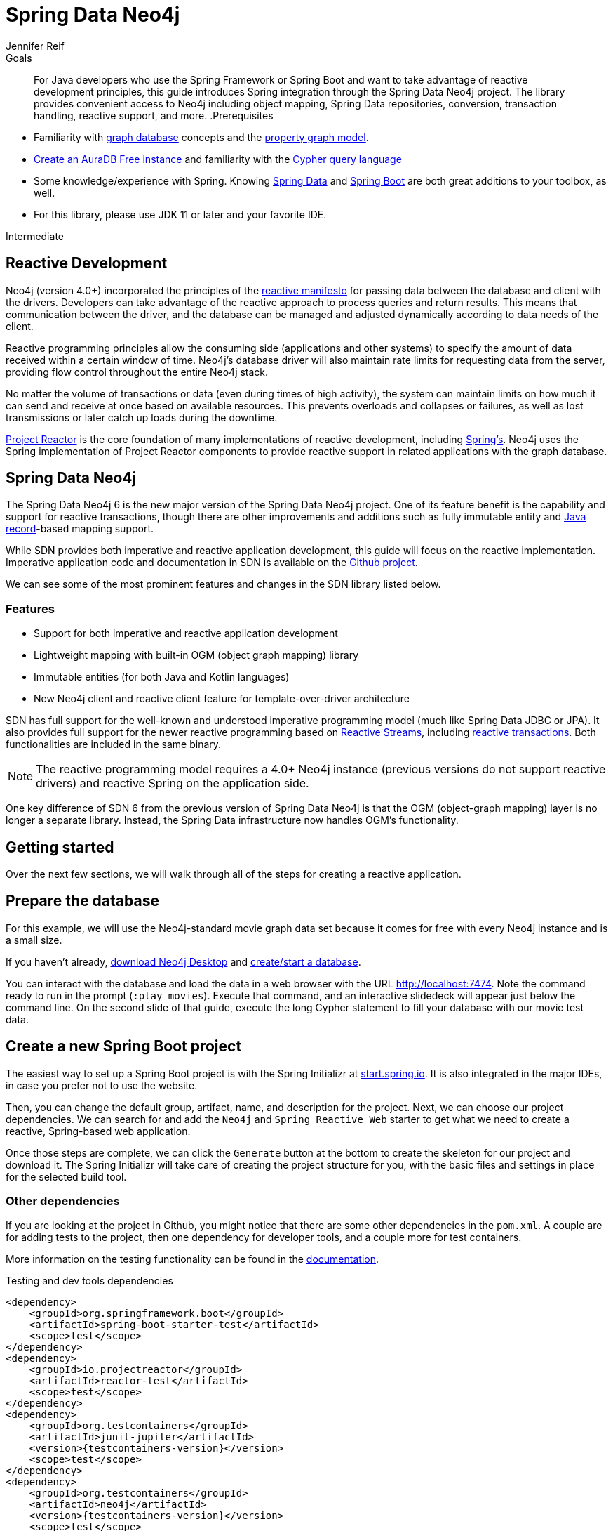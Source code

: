 = Spring Data Neo4j
:level: Intermediate
:page-level: Intermediate
:author: Jennifer Reif
:programming-language: java
:category: drivers
:tags: spring, spring-data, SDN, reactive, app-development, applications
:description: For Java developers who use the Spring Framework or Spring Boot and want to take advantage of reactive development principles, this guide introduces Spring integration through the Spring Data Neo4j project.

.Goals
[abstract]
{description}
The library provides convenient access to Neo4j including object mapping, Spring Data repositories, conversion, transaction handling, reactive support, and more.
.Prerequisites
[abstract]
* Familiarity with xref:graph-database.adoc[graph database] concepts and the xref:graph-database.adoc#property-graph[property graph model].
* link:{aura_signup}[Create an AuraDB Free instance] and familiarity with the link:/developer/cypher-query-language[Cypher query language]
* Some knowledge/experience with Spring.
Knowing https://spring.io/projects/spring-data/[Spring Data^] and https://spring.io/projects/spring-boot/[Spring Boot^] are both great additions to your toolbox, as well.
* For this library, please use JDK 11 or later and your favorite IDE.

[role=expertise {level}]
{level}

[#reactive-development]
== Reactive Development

Neo4j (version 4.0+) incorporated the principles of the https://www.reactivemanifesto.org/[reactive manifesto^] for passing data between the database and client with the drivers.
Developers can take advantage of the reactive approach to process queries and return results.
This means that communication between the driver, and the database can be managed and adjusted dynamically according to data needs of the client.

Reactive programming principles allow the consuming side (applications and other systems) to specify the amount of data received within a certain window of time.
Neo4j's database driver will also maintain rate limits for requesting data from the server, providing flow control throughout the entire Neo4j stack.

No matter the volume of transactions or data (even during times of high activity), the system can maintain limits on how much it can send and receive at once based on available resources.
This prevents overloads and collapses or failures, as well as lost transmissions or later catch up loads during the downtime.

https://projectreactor.io/[Project Reactor^] is the core foundation of many implementations of reactive development, including https://spring.io/reactive[Spring's^].
Neo4j uses the Spring implementation of Project Reactor components to provide reactive support in related applications with the graph database.

[#spring-data]
== Spring Data Neo4j

The Spring Data Neo4j 6 is the new major version of the Spring Data Neo4j project.
One of its feature benefit is the capability and support for reactive transactions, though there are other improvements and additions
such as fully immutable entity and https://docs.oracle.com/en/java/javase/14/docs/api/java.base/java/lang/Record.html[Java record]-based mapping support.

While SDN provides both imperative and reactive application development, this guide will focus on the reactive implementation.
Imperative application code and documentation in SDN is available on the https://github.com/spring-projects/spring-data-neo4j[Github project^].

We can see some of the most prominent features and changes in the SDN library listed below.

=== Features

* Support for both imperative and reactive application development
* Lightweight mapping with built-in OGM (object graph mapping) library
* Immutable entities (for both Java and Kotlin languages)
* New Neo4j client and reactive client feature for template-over-driver architecture

SDN has full support for the well-known and understood imperative programming model (much like Spring Data JDBC or JPA).
It also provides full support for the newer reactive programming based on http://www.reactive-streams.org[Reactive Streams^], including https://spring.io/blog/2019/05/16/reactive-transactions-with-spring[reactive transactions^].
Both functionalities are included in the same binary.

[NOTE]
--
The reactive programming model requires a 4.0+ Neo4j instance (previous versions do not support reactive drivers) and reactive Spring on the application side.
--

One key difference of SDN 6 from the previous version of Spring Data Neo4j is that the OGM (object-graph mapping) layer is no longer a separate library.
Instead, the Spring Data infrastructure now handles OGM's functionality.

[#getting-started]
== Getting started

Over the next few sections, we will walk through all of the steps for creating a reactive application.

[#prepare-db]
== Prepare the database

For this example, we will use the Neo4j-standard movie graph data set because it comes for free with every Neo4j instance and is a small size.

If you haven't already, link:/download/[download Neo4j Desktop^] and xref:neo4j-desktop.adoc#desktop-create-DBMS[create/start a database].

You can interact with the database and load the data in a web browser with the URL http://localhost:7474/browser/?cmd=play&arg=movies[http://localhost:7474^].
Note the command ready to run in the prompt (`:play movies`).
Execute that command, and an interactive slidedeck will appear just below the command line.
On the second slide of that guide, execute the long Cypher statement to fill your database with our movie test data.

[#create-project]
== Create a new Spring Boot project

The easiest way to set up a Spring Boot project is with the Spring Initializr at https://start.spring.io[start.spring.io^].
It is also integrated in the major IDEs, in case you prefer not to use the website.

Then, you can change the default group, artifact, name, and description for the project.
Next, we can choose our project dependencies.
We can search for and add the `Neo4j` and `Spring Reactive Web` starter to get what we need to create a reactive, Spring-based web application.

Once those steps are complete, we can click the `Generate` button at the bottom to create the skeleton for our project and download it.
The Spring Initializr will take care of creating the project structure for you, with the basic files and settings in place for the selected build tool.

=== Other dependencies

If you are looking at the project in Github, you might notice that there are some other dependencies in the `pom.xml`.
A couple are for adding tests to the project, then one dependency for developer tools, and a couple more for test containers.

More information on the testing functionality can be found in the https://docs.spring.io/spring-data/neo4j/docs/current/reference/html/#sdn.testing[documentation^].

.Testing and dev tools dependencies
[source,xml,subs="verbatim,attributes"]
----
<dependency>
    <groupId>org.springframework.boot</groupId>
    <artifactId>spring-boot-starter-test</artifactId>
    <scope>test</scope>
</dependency>
<dependency>
    <groupId>io.projectreactor</groupId>
    <artifactId>reactor-test</artifactId>
    <scope>test</scope>
</dependency>
<dependency>
    <groupId>org.testcontainers</groupId>
    <artifactId>junit-jupiter</artifactId>
    <version>{testcontainers-version}</version>
    <scope>test</scope>
</dependency>
<dependency>
    <groupId>org.testcontainers</groupId>
    <artifactId>neo4j</artifactId>
    <version>{testcontainers-version}</version>
    <scope>test</scope>
</dependency>
----

[#adding-config]
== Adding configurations

Now, we need to add a few configurations to connect to the database.
We can find the `application.properties` file and configure what we need.

[source,properties]
----
spring.neo4j.uri=neo4j+s://abcd.databases.neo4j.io
spring.neo4j.authentication.username=neo4j
spring.neo4j.authentication.password=secret
----

[NOTE]
--
You will need to adjust the password to whatever you set when you created your instance of Neo4j.
--

The first three lines are our Neo4j database URI and credentials.
The username and password you enter here should match for your individual database.
This is the bare minimum of what you need to connect to a Neo4j instance.

We do not need to add any other configuration for the driver, thanks to the Spring Boot Driver autoconfiguration provided out of the box with SDN 6.

=== Other configurations

==== Logging

There is also one additional property we could define.
It is not a required property, but does allow us to see the Cypher statements and see better insight into what is running behind our application.

[source,properties]
----
logging.level.org.springframework.data.neo4j=DEBUG
----

==== Database selection

Since version 4.0, Neo4j is https://neo4j.com/developer/multi-tenancy-worked-example/[multi-tenant].
We can statically select the database by providing a property:

[source,properties]
----
spring.data.neo4j.database = my-database
----

For more advanced use cases, it is possible to perform a dynamic selection, as documented https://docs.spring.io/spring-data/neo4j/docs/current/reference/html/#faq.multidatabase.dynamically[here].

[#create-domain]
== Create the domain

With our project dependencies defined and configurations set, we are ready to start defining our entities for our data domain!
The domain layer should accomplish two things - 1. Map the graph to objects, 2. Provide access to those objects.

Our data contains movie and person entities that show how people were involved in various films, such as who acted in, directed, wrote, produced, etc.
We will need to define a domain class for each of our entities - `Movie` and `Person`.

[NOTE]
--
SDN supports all data types that the Neo4j Java Driver supports.
To find out how to map Neo4j types to native language types, see link:/docs/java-manual/current/cypher-workflow/#driver-type-mapping[this section^] in the documentation.
--

[#movie-entity]
=== Movie entity

[source,java]
----
@Node("Movie")
public class MovieEntity {
	@Id
	private final String title;
	@Property("tagline")
	private final String description;
	@Relationship(type = "ACTED_IN", direction = INCOMING)
	private Set<PersonEntity> actors = new HashSet<>();
	@Relationship(type = "DIRECTED", direction = INCOMING)
	private Set<PersonEntity> directors = new HashSet<>();
	public MovieEntity(String title, String description) {
		this.title = title;
		this.description = description;
	}
	//Getters omitted for brevity
}
----

In the first line, the `@Node` annotation is used to mark the class as a managed entity.
It also configures the Neo4j label, which defaults to the name of the class, but you can define a custom one, as well.

The first couple of lines inside the class definition sets up the id field of the entity as the `title` attribute.
The title is a unique business key in this domain, but if you don't have a unique key in another domain, you can use the combination of `@Id` and `@GeneratedValue` annotations on a field to generate a unique technical key.
There are also generators provided for UUIDs.

The two lines below those set up the `tagline` (or `description`) property.
The `@Property` annotation is used as a way for mapping a different name for the field than for the graph property.
This way, you can map differences between application entities and database domains.

At the next annotation, the `@Relationship` defines a relationship between the movie and person entities with an `ACTED_IN` type for showing which persons acted in a particular movie.
The two lines below that define another relationship between `MovieEntity` and `PersonEntity` for those who directed movies.

Then, the next code block defines a constructor for the entity with the properties of the node (`title` and `description`).

As mentioned above, you can use SDN with https://kotlinlang.org/[Kotlin^] and model your domain with Kotlin's data classes.
https://projectlombok.org/[Project Lombok^] is also available to shortcut definitions and boilerplate, if you want or need to stay purely within Java.

[#person-entity]
=== Person entity

[source,java]
----
@Node("Person")
public class PersonEntity {
	@Id
	private final String name;
	private final Integer born;
	public PersonEntity(Integer born, String name) {
		this.born = born;
		this.name = name;
	}
    //Getters omitted
}
----

This class for person entities looks very similar to our `MovieEntity` class above.
The `@Node` annotation defines that it is a database domain entity.
A unique key field is identified (in this case, the `name` property), and a `born` property is defined as another attribute on this class.
The constructor for the class follows the properties.

Notice that we have not defined the relationships from a person back to a movie.
In our use case, we only want to retrieve movies and the people involved in them.
Our application does not need us to pull information for person entities separately, so we do not need to define the relationships back in the other direction.

[NOTE]
--
If a domain needs to pull related entities on both sides, we would need to add the annotations and attributes from both sides.
--

[#define-repository]
== Define a Spring Data repository

Our repositories in the application will extend a repository provided out-of-the-box called the `ReactiveNeo4jRepository`.

[NOTE]
--
If building an imperative application, you can extend the `Neo4jRepository`.
Also, while technically not prohibited, it is not recommended or supported to mix imperative and reactive database access in the same application.
--

Because our repositories are implementing reactive capabilities, we have access to the https://projectreactor.io/docs/core/release/reference/#mono[Mono^] and https://projectreactor.io/docs/core/release/reference/#flux[Flux^] reactive types from https://projectreactor.io/[Project Reactor^] for method returns.
The `Mono` type returns 0 or 1 results, while the `Flux` returns 0 or n results.
We would use a return type of `Mono` if we were expecting a single object back from the query and use a `Flux` type if we were expecting potentially multiple objects back from the query.

[#movie-repository]
=== Movie repository

[source,java]
----
public interface MovieRepository extends ReactiveNeo4jRepository<MovieEntity, String> {
	Mono<MovieEntity> findOneByTitle(String title);
}
----

For our application, we need to interact with a Neo4j graph database, so we will create an interface that extends the repository for Neo4j.

Since we want to use the reactive features for the application, we will extend the `ReactiveNeo4jRepository`, which provides reactive, Neo4j-specific implementation details on top of several extended Spring repositories.
The ReactiveNeo4jRepository requires two types to be specified — our class type and its id type.
Once we add our `MovieEntity` and `String` (our movie id field is the `title`) values here, we can start defining methods we want to use.

Inside the interface definition, there is one method we will define for `findOneByTitle()`.
This method will let us search the database based on a movie title, and we expect to see a single movie return or none at all for the movie we are interested in.

To get that 0 or 1 return result, we can use the reactive return type of `Mono<MovieEntity>`.
We will also pass a title (a String) to the method because we want to allow the user to enter any movie title as the search value.

[#person-repository]
=== Person repository

While there is a `PersonRepository` interface in the Github code, it serves testing purposes for that application, so we will not go into detail on it here.
More information on testing in SDN with this application is in the https://docs.spring.io/spring-data/neo4j/docs/current/reference/html/#sdn.testing[documentation^].

However, it does demonstrate using a custom query and the `Flux` return type, so it may be of interest as an example or for a template for other applications.

[#controller-setup]
== Setting up the controllers

With the repository, we have our methods for accessing movie data in our database.
Let us now define endpoints allowing users to access those methods and query the database.

The controller acts as the messenger between the data layer and the user interface to accept requests from the user and return responses.
This is where the code logic and data manipulation is typically placed, coordinating different responses based on the kind of input it receives.

Because our use case scope is interested in movies, we only need to create a controller to access movie data.

[#movie-controller]
=== MovieController.java

[source,java]
----
@RestController
@RequestMapping("/movies")
public class MovieController {
	private final MovieRepository movieRepository;
	public MovieController(MovieRepository movieRepository) {
		this.movieRepository = movieRepository;
	}
	//method implementations with walkthroughs below
}
----

First, we need to have a couple of annotations to declare this as a controller for REST requests (`@RestController`) and map requests to controller methods for a certain path (`@RequestMapping` with an endpoint of `/movies`).

Within our class definition, we start by injecting our repository interface and creating a constructor for it.
This gives us access to the data layer from our repository interface and domain class.

Now we need to add more code to define endpoints and implement our data methods.

[source,java]
----
@PutMapping
Mono<MovieEntity> createOrUpdateMovie(@RequestBody MovieEntity newMovie) {
	return movieRepository.save(newMovie);
}
----

Up first is the implementation for `createOrUpdateMovie()`.
We start with a `@PutMapping` annotation to specify a put request (overwrite or replace an object).
We want to specify a single movie to overwrite or create, so we use the return type of `Mono` and pass in the movie object with all of its expected fields.
Within the method, we will save that new or updated movie by calling the movie repository's `save()` method.

Now, if you scroll back up to our defined link:#movie-repository[`MovieRepository`] interface above, you may notice that we did not define a save method there.
This is because Spring Data repositories provide a few default methods for us out-of-the-box.
Methods for `save()`, `findAll()`, etc are methods that nearly every application wants or needs, so Spring provides them, and we do not have to implement those basic methods each time we create data access.

Let us add another method to our controller for `getMovies()`.

[source,java]
----
@GetMapping(value = { "", "/" }, produces = MediaType.TEXT_EVENT_STREAM_VALUE)
Flux<MovieEntity> getMovies() {
	return movieRepository.findAll();
}
----

The `@GetMapping` annotation tells us we are only retrieving data from the database and not modifying or inserting.
We have two parameters for the annotation, where we pass any additional depth on the url path (in this case, no additional depth - just `/movies`) and that we want to return a text event stream.
This is our media type because we are expecting a `Flux` of results (0 to n amount), and we want to return those as they come in (reactive stream), rather than aggregating and returning all the results at once (imperative json object).
Just like our previous method, we call the movie repository and access an out-of-the-box `findAll()` method to return all of the movies in our database.

The next method is the one we defined in our `MovieRepository` interface.

[source,java]
----
@GetMapping("/by-title")
Mono<MovieEntity> byTitle(@RequestParam String title) {
	return movieRepository.findOneByTitle(title);
}
----

The starting `@GetMapping` specifies a subpath of `/by-title`.
Since we are searching for a single movie where the user will input a title as the search string, we expect 0 or 1 result back with the type `Mono` and pass the user-defined parameter of the movie's title into the method.
In the return, we call the movie repository again and access our defined `findOneByTitle()` method, passing in the search title.

For the last method definition, we want to allow users to delete a movie from our database.

[source,java]
----
@DeleteMapping("/\{id\}")
Mono<Void> delete(@PathVariable String id) {
	return movieRepository.deleteById(id);
}
----

We use the `@DeleteMapping` annotation and specify the subpath endpoint as `/movies/\{id\}` (where id stands for the id of the movie we want to delete).
We only want one movie to be deleted at a time, and we don't expect an object to return (since it will be deleted and no longer in the database), so we specify the `Mono<Void>` as the return type.
The method is defined and passes in a path variable (where user input defines the url path) for the id of the movie to delete, then calls the movie repository with the out-of-the-box `deleteById()` method and the movie id.

[#run-application]
== Running the application

With all of our code in place, we should be ready to build and run our application and try out the endpoints we set up!
We can run the application (from a menu option in our IDE or from the command line) and then either open a web browser or command line to interact with the endpoints.
For this example, we will show how to interact from the command line perspective.

Either way you connect, we will use the `localhost:8080/movies` path to access the `findAll()` method and retrieve all movies in our database, and then add any defined subpaths to drill down into other methods.
We can hit each of these endpoints shown below and verify everything is working as expected.

=== Interacting from a command line

Here is the syntax for each of the endpoints from a command line:

* `localhost:8080/movies` for getMovies() method

[source,bash]
----
curl http://localhost:8080/movies
----

Results: retrieve all movies in our database

* `localhost:8080/movies <movieToUpdateOrCreate>` for createOrUpdateMovie() method

[source,bash]
----
curl -X "PUT" "http://localhost:8080/movies" \
     -H 'Content-Type: application/json; charset=utf-8' \
     -d $'{
  "title": "Aeon Flux",
  "description": "Reactive is the new cool"
}'
----

Results: create new movie `Aeon Flux` in our database

* `localhost:8080/movies/by-title` for byTitle() method

[source,bash]
----
curl http://localhost:8080/movies/by-title\?title\=Aeon%20Flux
----

Results: retrieve information about the specific movie (in this query, `Aeon Flux`)

* `localhost:8080/movies/\{id\}` for delete() method

[source,bash]
----
curl -X DELETE http://localhost:8080/movies/847
----

Results: delete the movie using its id (in this case, the `Aeon Flux` movie)

[#sdn-resources]
== Resources

[cols="1,4"]
|===
| icon:code-fork[] Projects | https://spring.io/projects/spring-data-neo4j/[Spring Data Neo4j^]
| icon:github[] Source | https://github.com/spring-projects/spring-data-neo4j
| icon:medkit[] Issues | https://github.com/spring-projects/spring-data-neo4j/issues[GitHub Issues^]
| icon:book[] Docs | https://docs.spring.io/spring-data/neo4j/docs/current/reference/html/[Reference^], http://docs.spring.io/spring-data/data-neo4j/docs/current/api/[JavaDoc^], https://docs.spring.io/spring-data/data-neo4j/docs/current/changelog.txt[ChangeLog^]
| icon:book[] Articles | https://medium.com/neo4j/spring-data-neo4j-6-0-8b92164fff32[Introducing SDN 6^]
| icon:play-circle[] Examples | https://github.com/spring-projects/spring-data-neo4j[SDN Example from Spring^], {examples}/movies-java-spring-data-neo4j[Movies Application with SDN^], {examples}/sdn-migration[Migration Example from SDN 5/OGM to SDN 6^]
|===
